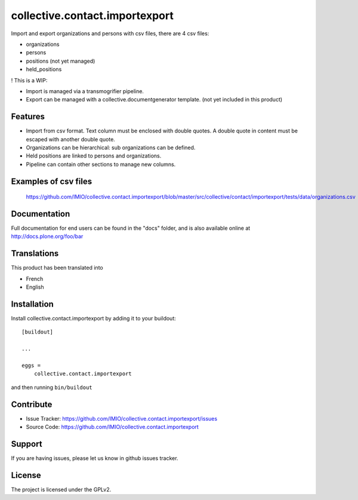 .. This README is meant for consumption by humans and pypi. Pypi can render rst files so please do not use Sphinx features.
   If you want to learn more about writing documentation, please check out: http://docs.plone.org/about/documentation_styleguide.html
   This text does not appear on pypi or github. It is a comment.

===============================
collective.contact.importexport
===============================

.. image:: https://travis-ci.org/IMIO/collective.contact.importexport.png
    :target: http://travis-ci.org/IMIO/collective.contact.importexport

.. image:: https://coveralls.io/repos/github/IMIO/collective.contact.importexport/badge.svg?branch=master
    :target: https://coveralls.io/github/IMIO/collective.contact.importexport?branch=master

Import and export organizations and persons with csv files, there are 4 csv files:

- organizations
- persons
- positions (not yet managed)
- held_positions

! This is a WIP:

- Import is managed via a transmogrifier pipeline.
- Export can be managed with a collective.documentgenerator template. (not yet included in this product)

Features
--------

- Import from csv format. Text column must be enclosed with double quotes. A double quote in content must be escaped with another double quote.
- Organizations can be hierarchical: sub organizations can be defined.
- Held positions are linked to persons and organizations.
- Pipeline can contain other sections to manage new columns.

Examples of csv files
---------------------

 https://github.com/IMIO/collective.contact.importexport/blob/master/src/collective/contact/importexport/tests/data/organizations.csv

Documentation
-------------

Full documentation for end users can be found in the "docs" folder, and is also available online at http://docs.plone.org/foo/bar


Translations
------------

This product has been translated into

- French
- English


Installation
------------

Install collective.contact.importexport by adding it to your buildout::

    [buildout]

    ...

    eggs =
        collective.contact.importexport


and then running ``bin/buildout``


Contribute
----------

- Issue Tracker: https://github.com/IMIO/collective.contact.importexport/issues
- Source Code: https://github.com/IMIO/collective.contact.importexport


Support
-------

If you are having issues, please let us know in github issues tracker.


License
-------

The project is licensed under the GPLv2.
